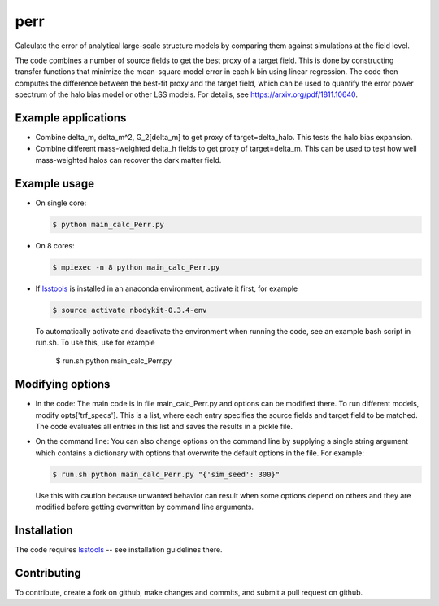 perr
=========================================
Calculate the error of analytical large-scale structure models by comparing them against simulations at the field level.


The code combines a number of source fields to get the best proxy of a target field. This is done by constructing transfer functions that minimize the mean-square model error in each k bin using linear regression. The code then computes the difference between the best-fit proxy and the target field, which can be used to quantify the error power spectrum of the halo bias model or other LSS models. For details, see https://arxiv.org/pdf/1811.10640.

Example applications
--------------------

- Combine delta_m, delta_m^2, G_2[delta_m] to get proxy of target=delta_halo. This tests the halo bias expansion.

- Combine different mass-weighted delta_h fields to get proxy of target=delta_m. This can be used to test how well mass-weighted halos can recover the dark matter field.


Example usage
-------------

- On single core:

  .. code-block:: bash

    $ python main_calc_Perr.py

- On 8 cores:

  .. code-block:: bash

    $ mpiexec -n 8 python main_calc_Perr.py

- If `lsstools <https://github.com/mschmittfull/lsstools>`_ is installed in an anaconda environment, activate it first, for example

  .. code-block:: bash

    $ source activate nbodykit-0.3.4-env

  To automatically activate and deactivate the environment when running the code, see an example bash script in run.sh. To use this, use for example

    .. code-block:: bash

    $ run.sh python main_calc_Perr.py


Modifying options
-----------------

- In the code: The main code is in file main_calc_Perr.py and options can be modified there. To run different models, modify opts['trf_specs']. This is a list, where each entry specifies the source fields and target field to be matched. The code evaluates all entries in this list and saves the results in a pickle file.

- On the command line: You can also change options on the command line by supplying a single string argument which contains a dictionary with options that overwrite the default options in the file. For example:

  .. code-block:: bash

    $ run.sh python main_calc_Perr.py "{'sim_seed': 300}"

  Use this with caution because unwanted behavior can result when some options depend on others and they are modified before getting overwritten by command line arguments.


Installation
------------
The code requires `lsstools <https://github.com/mschmittfull/lsstools>`_ -- see installation guidelines there.


Contributing
------------
To contribute, create a fork on github, make changes and commits, and submit a pull request on github.
